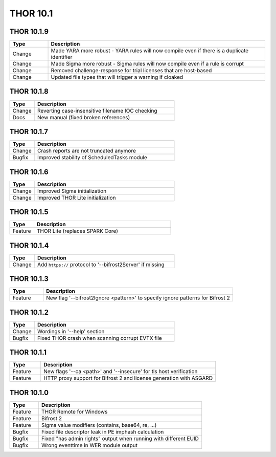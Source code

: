 THOR 10.1
#########

THOR 10.1.9
~~~~~~~~~~~

.. list-table::
    :header-rows: 1
    :widths: 15, 85

    * - Type
      - Description
    * - Change
      - Made YARA more robust - YARA rules will now compile even if there is a duplicate identifier
    * - Change
      - Made Sigma more robust - Sigma rules will now compile even if a rule is corrupt
    * - Change
      - Removed challenge-response for trial licenses that are host-based
    * - Change
      - Updated file types that will trigger a warning if cloaked 

THOR 10.1.8
~~~~~~~~~~~

.. list-table::
    :header-rows: 1
    :widths: 15, 85

    * - Type
      - Description
    * - Change
      - Reverting case-insensitive filename IOC checking
    * - Docs
      - New manual (fixed broken references)

THOR 10.1.7
~~~~~~~~~~~

.. list-table::
    :header-rows: 1
    :widths: 15, 85

    * - Type
      - Description
    * - Change
      - Crash reports are not truncated anymore
    * - Bugfix
      - Improved stability of ScheduledTasks module

THOR 10.1.6
~~~~~~~~~~~

.. list-table::
    :header-rows: 1
    :widths: 15, 85

    * - Type
      - Description
    * - Change
      - Improved Sigma initialization
    * - Change
      - Improved THOR Lite initialization

THOR 10.1.5
~~~~~~~~~~~

.. list-table::
    :header-rows: 1
    :widths: 15, 85

    * - Type
      - Description
    * - Feature
      - THOR Lite (replaces SPARK Core)

THOR 10.1.4
~~~~~~~~~~~

.. list-table::
    :header-rows: 1
    :widths: 15, 85

    * - Type
      - Description
    * - Change
      - Add ``https://`` protocol to '--bifrost2Server' if missing

THOR 10.1.3
~~~~~~~~~~~

.. list-table::
    :header-rows: 1
    :widths: 15, 85

    * - Type
      - Description
    * - Feature
      - New flag '--bifrost2Ignore <pattern>' to specify ignore patterns for Bifrost 2

THOR 10.1.2
~~~~~~~~~~~

.. list-table::
    :header-rows: 1
    :widths: 15, 85

    * - Type
      - Description
    * - Change
      - Wordings in '--help' section
    * - Bugfix
      - Fixed THOR crash when scanning corrupt EVTX file

THOR 10.1.1
~~~~~~~~~~~

.. list-table::
    :header-rows: 1
    :widths: 15, 85

    * - Type
      - Description
    * - Feature
      - New flags '--ca <path>' and '--insecure' for tls host verification
    * - Feature
      - HTTP proxy support for Bifrost 2 and license generation with ASGARD

THOR 10.1.0
~~~~~~~~~~~

.. list-table::
    :header-rows: 1
    :widths: 15, 85

    * - Type
      - Description
    * - Feature
      - THOR Remote for Windows
    * - Feature
      - Bifrost 2
    * - Feature
      - Sigma value modifiers (contains, base64, re, ...)
    * - Bugfix
      - Fixed file descriptor leak in PE imphash calculation
    * - Bugfix
      - Fixed "has admin rights" output when running with different EUID
    * - Bugfix
      - Wrong eventtime in WER module output

